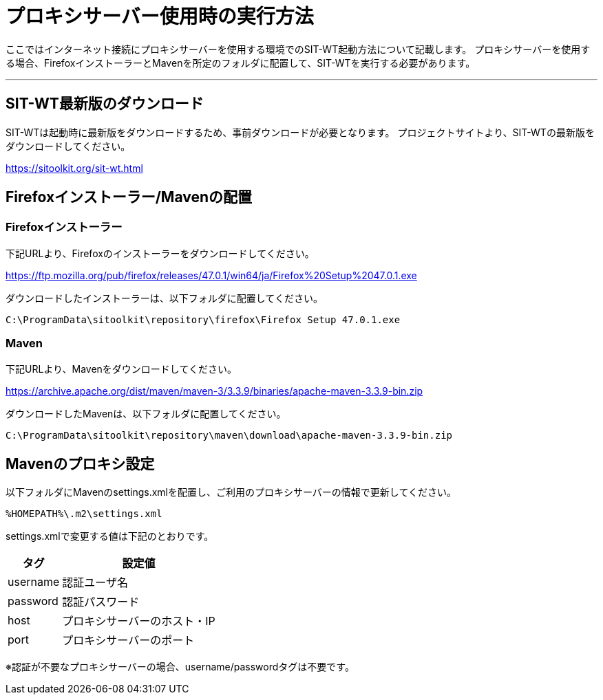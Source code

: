 = プロキシサーバー使用時の実行方法


ここではインターネット接続にプロキシサーバーを使用する環境でのSIT-WT起動方法について記載します。
プロキシサーバーを使用する場合、FirefoxインストーラーとMavenを所定のフォルダに配置して、SIT-WTを実行する必要があります。

---



== SIT-WT最新版のダウンロード

SIT-WTは起動時に最新版をダウンロードするため、事前ダウンロードが必要となります。
プロジェクトサイトより、SIT-WTの最新版をダウンロードしてください。

link:https://sitoolkit.org/sit-wt.html[]



== Firefoxインストーラー/Mavenの配置


=== Firefoxインストーラー

下記URLより、Firefoxのインストーラーをダウンロードしてください。

link:https://ftp.mozilla.org/pub/firefox/releases/47.0.1/win64/ja/Firefox%20Setup%2047.0.1.exe[]

ダウンロードしたインストーラーは、以下フォルダに配置してください。

....
C:\ProgramData\sitoolkit\repository\firefox\Firefox Setup 47.0.1.exe
....


=== Maven

下記URLより、Mavenをダウンロードしてください。

link:https://archive.apache.org/dist/maven/maven-3/3.3.9/binaries/apache-maven-3.3.9-bin.zip[]

ダウンロードしたMavenは、以下フォルダに配置してください。

....
C:\ProgramData\sitoolkit\repository\maven\download\apache-maven-3.3.9-bin.zip
....



== Mavenのプロキシ設定

以下フォルダにMavenのsettings.xmlを配置し、ご利用のプロキシサーバーの情報で更新してください。

....
%HOMEPATH%\.m2\settings.xml
....

settings.xmlで変更する値は下記のとおりです。

[%autowidth]
|===
|タグ|設定値

|username
|認証ユーザ名

|password
|認証パスワード

|host
|プロキシサーバーのホスト・IP

|port
|プロキシサーバーのポート
|===

※認証が不要なプロキシサーバーの場合、username/passwordタグは不要です。